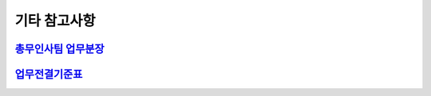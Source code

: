 기타 참고사항
=====================================

`총무인사팀 업무분장 <https://docs.google.com/document/d/1NUqHMaTTxDKUVgsLc53U54Azorduj4Jjq4jlv9Z-lR4/edit?usp=sharing>`_
---------------------------------------------------------------------------------------------------------------

`업무전결기준표 <https://docs.google.com/document/d/1uVmpxzKhPM9Yn8McTpRf9QyrV3K8K_rEvMRa03iA7SI/edit?usp=sharing>`_
--------------------------------------------------------------------------------------------------------------------